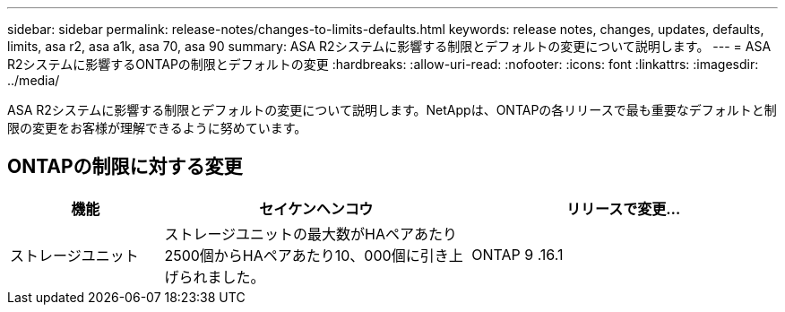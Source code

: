 ---
sidebar: sidebar 
permalink: release-notes/changes-to-limits-defaults.html 
keywords: release notes, changes, updates, defaults, limits, asa r2, asa a1k, asa 70, asa 90 
summary: ASA R2システムに影響する制限とデフォルトの変更について説明します。 
---
= ASA R2システムに影響するONTAPの制限とデフォルトの変更
:hardbreaks:
:allow-uri-read: 
:nofooter: 
:icons: font
:linkattrs: 
:imagesdir: ../media/


[role="lead"]
ASA R2システムに影響する制限とデフォルトの変更について説明します。NetAppは、ONTAPの各リリースで最も重要なデフォルトと制限の変更をお客様が理解できるように努めています。



== ONTAPの制限に対する変更

[cols="2,4,4"]
|===
| 機能 | セイケンヘンコウ | リリースで変更... 


| ストレージユニット | ストレージユニットの最大数がHAペアあたり2500個からHAペアあたり10、000個に引き上げられました。 | ONTAP 9 .16.1 
|===